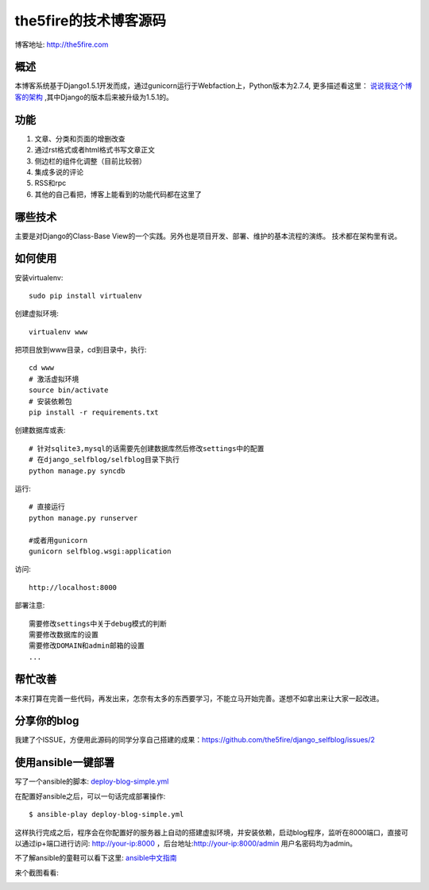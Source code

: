 =======================
the5fire的技术博客源码
=======================

博客地址: http://the5fire.com

概述
-------------------------------
本博客系统基于Django1.5.1开发而成，通过gunicorn运行于Webfaction上，Python版本为2.7.4, 更多描述看这里：
`说说我这个博客的架构 <http://www.the5fire.com/blog-architecture.html>`_ ,其中Django的版本后来被升级为1.5.1的。

功能
-----------------------------
1. 文章、分类和页面的增删改查
2. 通过rst格式或者html格式书写文章正文
3. 侧边栏的组件化调整（目前比较弱）
4. 集成多说的评论
5. RSS和rpc
6. 其他的自己看把，博客上能看到的功能代码都在这里了


哪些技术
------------------------------
主要是对Django的Class-Base View的一个实践。另外也是项目开发、部署、维护的基本流程的演练。
技术都在架构里有说。


如何使用
-----------------------------
安装virtualenv::

    sudo pip install virtualenv

创建虚拟环境::

    virtualenv www

把项目放到www目录，cd到目录中，执行::

    cd www
    # 激活虚拟环境
    source bin/activate
    # 安装依赖包
    pip install -r requirements.txt

创建数据库或表::

    # 针对sqlite3,mysql的话需要先创建数据库然后修改settings中的配置
    # 在django_selfblog/selfblog目录下执行
    python manage.py syncdb


运行::

    # 直接运行
    python manage.py runserver

    #或者用gunicorn
    gunicorn selfblog.wsgi:application

访问::

    http://localhost:8000

部署注意::

    需要修改settings中关于debug模式的判断
    需要修改数据库的设置
    需要修改DOMAIN和admin邮箱的设置
    ...


帮忙改善
-----------------------
本来打算在完善一些代码，再发出来，怎奈有太多的东西要学习，不能立马开始完善。遂想不如拿出来让大家一起改进。


分享你的blog
----------------------
我建了个ISSUE，方便用此源码的同学分享自己搭建的成果：https://github.com/the5fire/django_selfblog/issues/2

使用ansible一键部署
---------------------------
写了一个ansible的脚本: `deploy-blog-simple.yml <deploy-blog-simple.yml>`_

在配置好ansible之后，可以一句话完成部署操作::

    $ ansible-play deploy-blog-simple.yml

这样执行完成之后，程序会在你配置好的服务器上自动的搭建虚拟环境，并安装依赖，启动blog程序，监听在8000端口，直接可以通过ip+端口进行访问: http://your-ip:8000 ，后台地址:http://your-ip:8000/admin 用户名密码均为admin。

不了解ansible的童鞋可以看下这里: `ansible中文指南 <http://www.the5fire.com/ansible-guide-cn.html>`_

来个截图看看:

.. image:: img/quick-glance.png
